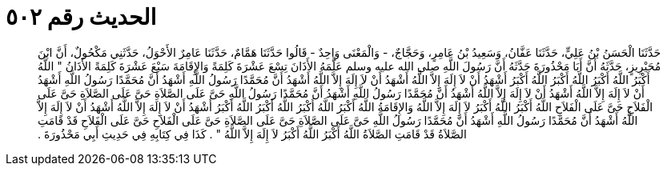 
= الحديث رقم ٥٠٢

[quote.hadith]
حَدَّثَنَا الْحَسَنُ بْنُ عَلِيٍّ، حَدَّثَنَا عَفَّانُ، وَسَعِيدُ بْنُ عَامِرٍ، وَحَجَّاجٌ، - وَالْمَعْنَى وَاحِدٌ - قَالُوا حَدَّثَنَا هَمَّامٌ، حَدَّثَنَا عَامِرٌ الأَحْوَلُ، حَدَّثَنِي مَكْحُولٌ، أَنَّ ابْنَ مُحَيْرِيزٍ، حَدَّثَهُ أَنَّ أَبَا مَحْذُورَةَ حَدَّثَهُ أَنَّ رَسُولَ اللَّهِ صلى الله عليه وسلم عَلَّمَهُ الأَذَانَ تِسْعَ عَشْرَةَ كَلِمَةً وَالإِقَامَةَ سَبْعَ عَشْرَةَ كَلِمَةً الأَذَانُ ‏"‏ اللَّهُ أَكْبَرُ اللَّهُ أَكْبَرُ اللَّهُ أَكْبَرُ اللَّهُ أَكْبَرُ أَشْهَدُ أَنْ لاَ إِلَهَ إِلاَّ اللَّهُ أَشْهَدُ أَنْ لاَ إِلَهَ إِلاَّ اللَّهُ أَشْهَدُ أَنَّ مُحَمَّدًا رَسُولُ اللَّهِ أَشْهَدُ أَنَّ مُحَمَّدًا رَسُولُ اللَّهِ أَشْهَدُ أَنْ لاَ إِلَهَ إِلاَّ اللَّهُ أَشْهَدُ أَنْ لاَ إِلَهَ إِلاَّ اللَّهُ أَشْهَدُ أَنَّ مُحَمَّدًا رَسُولُ اللَّهِ أَشْهَدُ أَنَّ مُحَمَّدًا رَسُولُ اللَّهِ حَىَّ عَلَى الصَّلاَةِ حَىَّ عَلَى الصَّلاَةِ حَىَّ عَلَى الْفَلاَحِ حَىَّ عَلَى الْفَلاَحِ اللَّهُ أَكْبَرُ اللَّهُ أَكْبَرُ لاَ إِلَهَ إِلاَّ اللَّهُ وَالإِقَامَةُ اللَّهُ أَكْبَرُ اللَّهُ أَكْبَرُ اللَّهُ أَكْبَرُ اللَّهُ أَكْبَرُ أَشْهَدُ أَنْ لاَ إِلَهَ إِلاَّ اللَّهُ أَشْهَدُ أَنْ لاَ إِلَهَ إِلاَّ اللَّهُ أَشْهَدُ أَنَّ مُحَمَّدًا رَسُولُ اللَّهِ أَشْهَدُ أَنَّ مُحَمَّدًا رَسُولُ اللَّهِ حَىَّ عَلَى الصَّلاَةِ حَىَّ عَلَى الصَّلاَةِ حَىَّ عَلَى الْفَلاَحِ حَىَّ عَلَى الْفَلاَحِ قَدْ قَامَتِ الصَّلاَةُ قَدْ قَامَتِ الصَّلاَةُ اللَّهُ أَكْبَرُ اللَّهُ أَكْبَرُ لاَ إِلَهَ إِلاَّ اللَّهُ ‏"‏ ‏.‏ كَذَا فِي كِتَابِهِ فِي حَدِيثِ أَبِي مَحْذُورَةَ ‏.‏